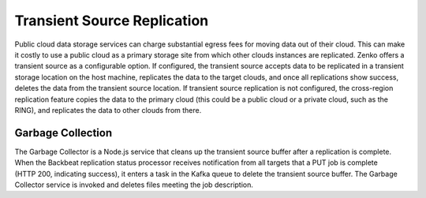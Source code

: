 Transient Source Replication
============================

Public cloud data storage services can charge substantial egress fees
for moving data out of their cloud. This can make it costly to use a
public cloud as a primary storage site from which other clouds instances
are replicated. Zenko offers a transient source as a configurable
option. If configured, the transient source accepts data to be
replicated in a transient storage location on the host machine,
replicates the data to the target clouds, and once all replications show
success, deletes the data from the transient source location. If
transient source replication is not configured, the cross-region
replication feature copies the data to the primary cloud (this could be
a public cloud or a private cloud, such as the RING), and replicates the
data to other clouds from there.

Garbage Collection
------------------

The Garbage Collector is a Node.js service that cleans up the transient
source buffer after a replication is complete. When the Backbeat
replication status processor receives notification from all targets that
a PUT job is complete (HTTP 200, indicating success), it enters a task
in the Kafka queue to delete the transient source buffer. The Garbage
Collector service is invoked and deletes files meeting the job
description.
